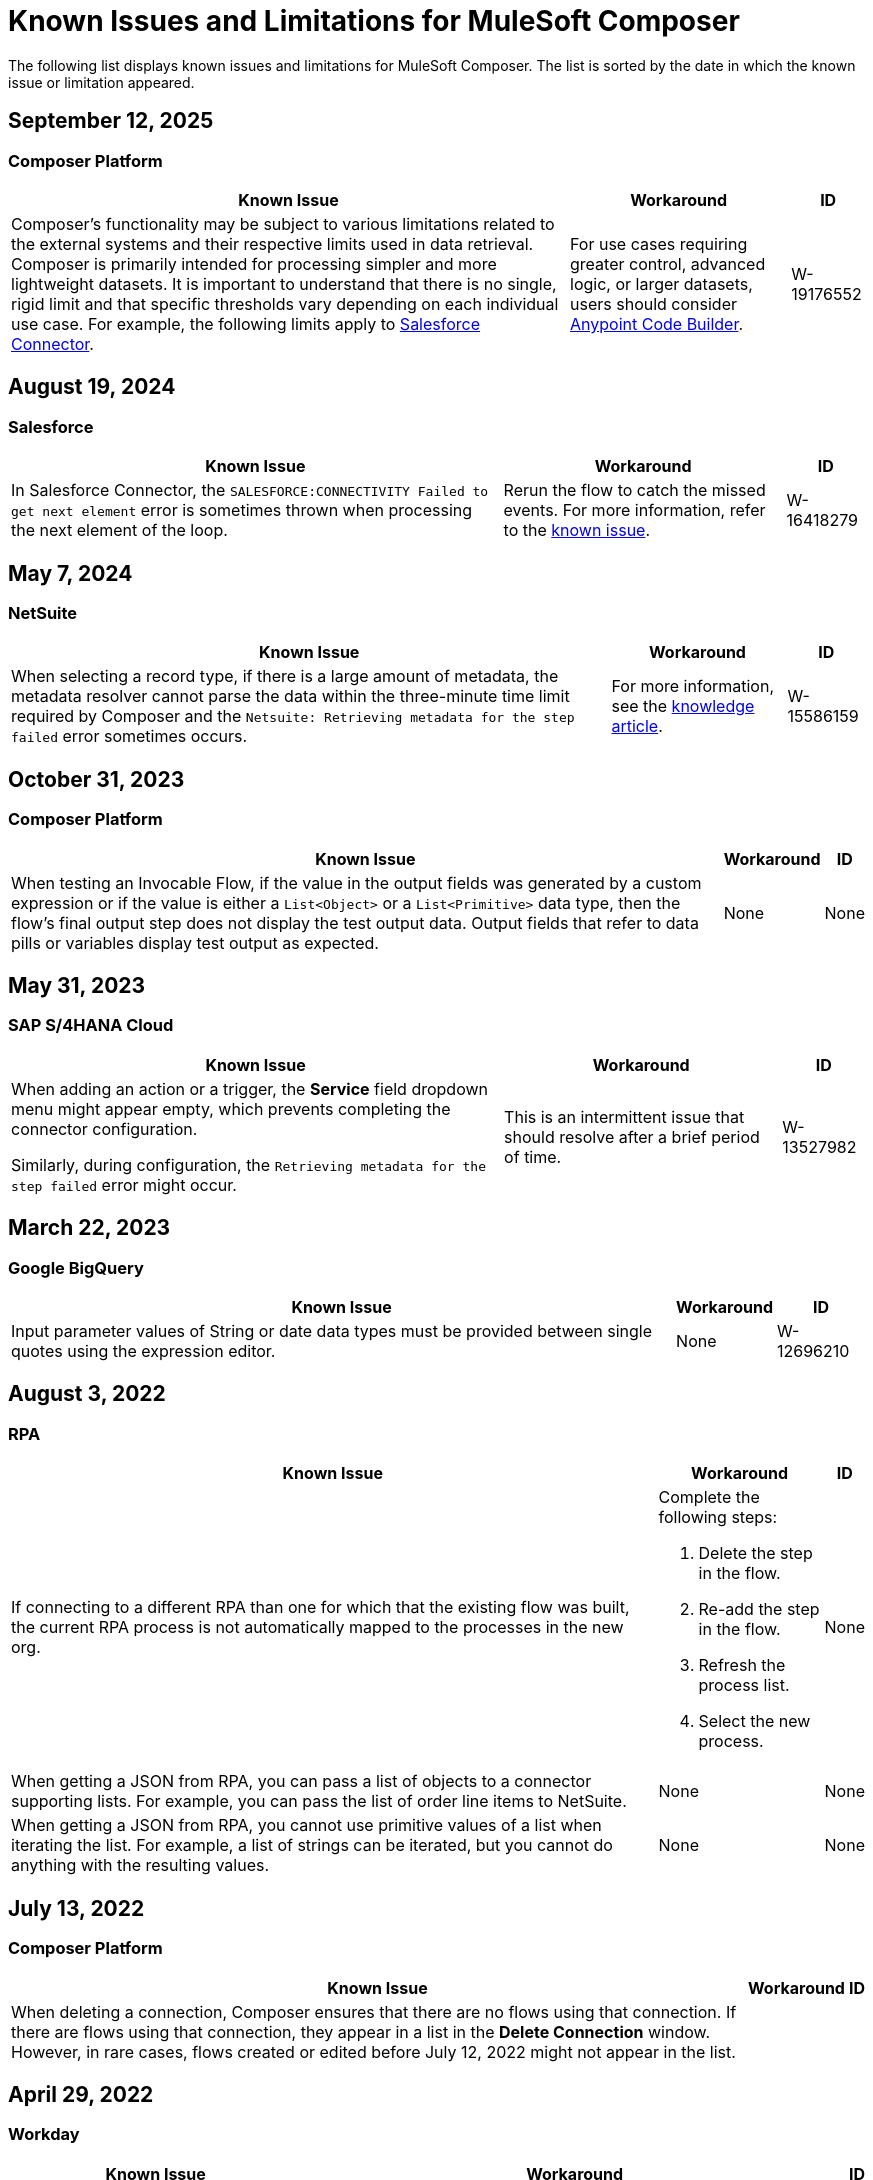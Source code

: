 = Known Issues and Limitations for MuleSoft Composer

The following list displays known issues and limitations for MuleSoft Composer. The list is sorted by the date in which the known issue or limitation appeared.

== September 12, 2025

=== Composer Platform

[%header%autowidth.spread]

|===

|Known Issue |Workaround |ID

|Composer's functionality may be subject to various limitations related to the external systems and their respective limits used in data retrieval. Composer is primarily intended for processing simpler and more lightweight datasets. It is important to understand that there is no single, rigid limit and that specific thresholds vary depending on each individual use case. For example, the following limits apply to https://developer.salesforce.com/docs/atlas.en-us.apexcode.meta/apexcode/apex_gov_limits.htm[Salesforce Connector].
|For use cases requiring greater control, advanced logic, or larger datasets, users should consider xref:anypoint-code-builder::index.adoc[Anypoint Code Builder].
|W-19176552
|===

== August 19, 2024

=== Salesforce

[%header%autowidth.spread]

|===

|Known Issue |Workaround |ID

|In Salesforce Connector, the `SALESFORCE:CONNECTIVITY Failed to get next element` error is sometimes thrown when processing the next element of the loop.
|Rerun the flow to catch the missed events. For more information, refer to the https://help.salesforce.com/s/issue?id=a028c00000zLDsc[known issue].
|W-16418279
|===

== May 7, 2024

=== NetSuite 

[%header%autowidth.spread]

|===

|Known Issue |Workaround |ID

|When selecting a record type, if there is a large amount of metadata, the metadata resolver cannot parse the data within the three-minute time limit required by Composer and the `Netsuite: Retrieving metadata for the step failed` error sometimes occurs. 
|For more information, see the https://help.salesforce.com/s/issue?id=a028c00000zHtne[knowledge article].
|W-15586159  
|===

== October 31, 2023

=== Composer Platform 

[%header%autowidth.spread]

|===

|Known Issue |Workaround |ID

|When testing an Invocable Flow, if the value in the output fields was generated by a custom expression or if the value is either a `List<Object>` or a `List<Primitive>` data type, then the flow's final output step does not display the test output data. Output fields that refer to data pills or variables display test output as expected. 
|None
|None  
|===

== May 31, 2023

=== SAP S/4HANA Cloud

[%header%autowidth.spread]

|===

|Known Issue |Workaround |ID

|When adding an action or a trigger, the *Service* field dropdown menu might appear empty, which prevents completing the connector configuration.

Similarly, during configuration, the `Retrieving metadata for the step failed` error might occur. | This is an intermittent issue that should resolve after a brief period of time. | W-13527982
|===

== March 22, 2023

=== Google BigQuery

[%header%autowidth.spread]

|===

|Known Issue |Workaround |ID

|Input parameter values of String or date data types must be provided between single quotes using the expression editor. 
|None
| W-12696210
|===

== August 3, 2022

//include::_partials/rpa-ki.adoc[]
=== RPA

[%header%autowidth.spread]

|===

|Known Issue |Workaround |ID

|If connecting to a different RPA than one for which that the existing flow was built, the current RPA process is not automatically mapped to the processes in the new org.

a| Complete the following steps:

. Delete the step in the flow.
. Re-add the step in the flow.
. Refresh the process list.
. Select the new process.
| None

|When getting a JSON from RPA, you can pass a list of objects to a connector supporting lists. For example, you can pass the list of order line items to NetSuite. |None | None

|When getting a JSON from RPA, you cannot use primitive values of a list when iterating the list. For example, a list of strings can be iterated, but you cannot do anything with the resulting values. |None |None

|===


== July 13, 2022

=== Composer Platform

[%header%autowidth.spread]

|===

|Known Issue|Workaround |ID

|When deleting a connection, Composer ensures that there are no flows using that connection. If there are flows using that connection, they appear in a list in the *Delete Connection* window.  However, in rare cases, flows created or edited before July 12, 2022 might not appear in the list. | |
|===

== April 29, 2022

//include::_partials/workday-ki.adoc[]

=== Workday

[%header%autowidth.spread]

|===

|Known Issue |Workaround |ID

|In the *Invoice* object, all fields containing the data type `number` for amounts are sent as strings. | Using the Custom Expression Editor, you can use the typecasting function, `fromStringToNumber`, to change the field type from `string` to `number`. For example: +

`Unit Cost=fromStringToNumber(Sales Price)` + |

|===
